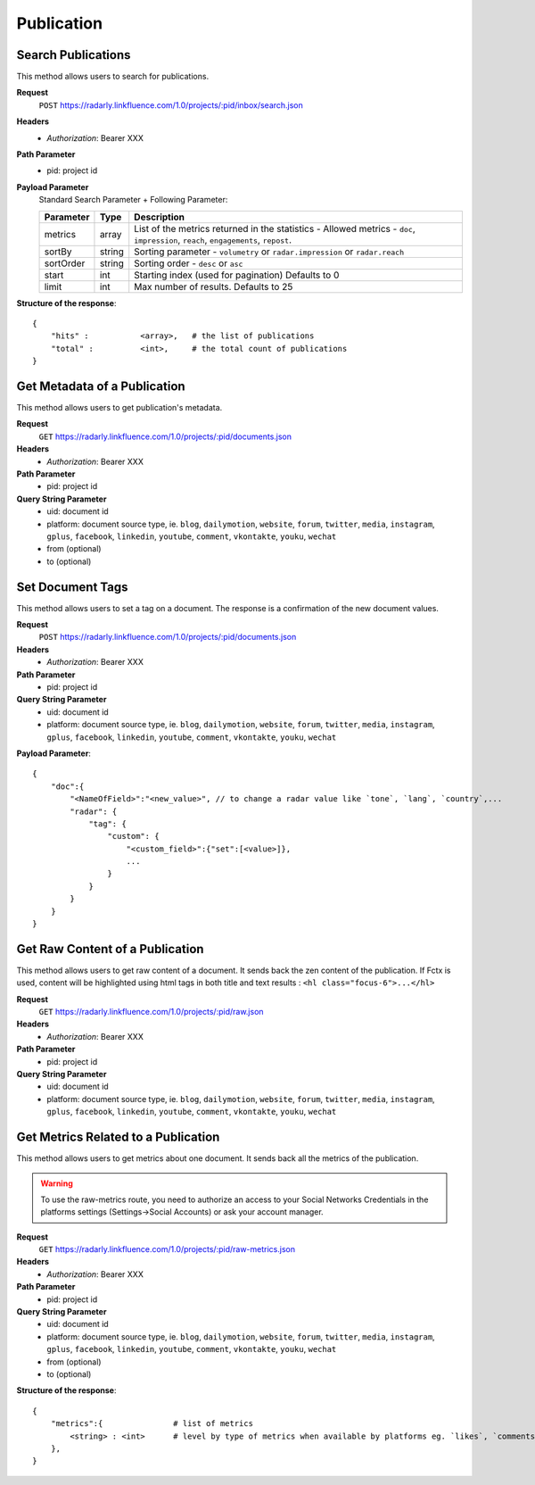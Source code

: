 Publication
~~~~~~~~~~~

Search Publications
^^^^^^^^^^^^^^^^^^^

This method allows users to search for publications.

**Request**
   ``POST`` https://radarly.linkfluence.com/1.0/projects/:pid/inbox/search.json
**Headers**
   * *Authorization*: Bearer XXX
**Path Parameter**
   * pid: project id
**Payload Parameter**
    Standard Search Parameter + Following Parameter:

    ========= ======== ===============================================================
    Parameter Type     Description
    ========= ======== ===============================================================
    metrics   array    List of the metrics returned in the statistics - Allowed
                       metrics - ``doc``, ``impression``, ``reach``, ``engagements``,
                       ``repost``.
    sortBy    string   Sorting parameter - ``volumetry`` or ``radar.impression``
                       or ``radar.reach``
    sortOrder string   Sorting order - ``desc`` or ``asc``
    start     int      Starting index (used for pagination) Defaults to 0
    limit     int      Max number of results. Defaults to 25
    ========= ======== ===============================================================


**Structure of the response**::

    {
        "hits" :           <array>,   # the list of publications
        "total" :          <int>,     # the total count of publications
    }


.. http:example:: curl wget python-requests
   :request: ./publication/request.search-for-publications.txt
   :response: ./publication/response.search-for-publications.txt


Get Metadata of a Publication
^^^^^^^^^^^^^^^^^^^^^^^^^^^^^

This method allows users to get publication's metadata.


**Request**
   ``GET`` https://radarly.linkfluence.com/1.0/projects/:pid/documents.json
**Headers**
   * *Authorization*: Bearer XXX
**Path Parameter**
   * pid: project id
**Query String Parameter**
   * uid: document id
   * platform: document source type, ie. ``blog``, ``dailymotion``,
     ``website``, ``forum``, ``twitter``, ``media``, ``instagram``, ``gplus``,
     ``facebook``, ``linkedin``, ``youtube``, ``comment``, ``vkontakte``,
     ``youku``, ``wechat``
   * from (optional)
   * to (optional)

.. http:example:: curl wget python-requests
   :request: ./publication/request.get-publication-metadata.txt
   :response: ./publication/response.get-publication-metadata.txt


Set Document Tags
^^^^^^^^^^^^^^^^^

This method allows users to set a tag on a document. The response is a
confirmation of the new document values.

**Request**
   ``POST`` https://radarly.linkfluence.com/1.0/projects/:pid/documents.json
**Headers**
   * *Authorization*: Bearer XXX
**Path Parameter**
   * pid: project id
**Query String Parameter**
   * uid: document id
   * platform: document source type, ie. ``blog``, ``dailymotion``,
     ``website``, ``forum``, ``twitter``, ``media``, ``instagram``,
     ``gplus``, ``facebook``, ``linkedin``, ``youtube``, ``comment``,
     ``vkontakte``, ``youku``, ``wechat``


**Payload Parameter**::

    {
        "doc":{
            "<NameOfField>":"<new_value>", // to change a radar value like `tone`, `lang`, `country`,...
            "radar": {
                "tag": {
                    "custom": {
                        "<custom_field>":{"set":[<value>]},
                        ...
                    }
                }
            }
        }
    }

.. http:example:: curl wget python-requests
   :request: ./publication/request.set-document-tags.txt
   :response: ./publication/response.set-document-tags.txt


Get Raw Content of a Publication
^^^^^^^^^^^^^^^^^^^^^^^^^^^^^^^^

This method allows users to get raw content of a document. It sends back the zen
content of the publication. If Fctx is used, content will be highlighted using
html tags in both title and text results : ``<hl class="focus-6">...</hl>``


**Request**
   ``GET`` https://radarly.linkfluence.com/1.0/projects/:pid/raw.json
**Headers**
   * *Authorization*: Bearer XXX
**Path Parameter**
   * pid: project id
**Query String Parameter**
   * uid: document id
   * platform: document source type, ie. ``blog``, ``dailymotion``,
     ``website``, ``forum``, ``twitter``, ``media``, ``instagram``,
     ``gplus``, ``facebook``, ``linkedin``, ``youtube``, ``comment``,
     ``vkontakte``, ``youku``, ``wechat``


.. http:example:: curl wget python-requests
   :request: ./publication/request.get-raw-publication.txt
   :response: ./publication/response.get-raw-publication.txt


Get Metrics Related to a Publication
^^^^^^^^^^^^^^^^^^^^^^^^^^^^^^^^^^^^

This method allows users to get metrics about one document. It sends back all
the metrics of the publication.

.. warning:: To use the raw-metrics route, you need to authorize an access to
    your Social Networks Credentials in the platforms settings
    (Settings->Social Accounts) or ask your account manager.


**Request**
   ``GET`` https://radarly.linkfluence.com/1.0/projects/:pid/raw-metrics.json
**Headers**
   * *Authorization*: Bearer XXX
**Path Parameter**
   * pid: project id
**Query String Parameter**
   * uid: document id
   * platform: document source type, ie. ``blog``, ``dailymotion``,
     ``website``, ``forum``, ``twitter``, ``media``, ``instagram``,
     ``gplus``, ``facebook``, ``linkedin``, ``youtube``, ``comment``,
     ``vkontakte``, ``youku``, ``wechat``
   * from (optional)
   * to (optional)


**Structure of the response**::

    {
        "metrics":{               # list of metrics
            <string> : <int>      # level by type of metrics when available by platforms eg. `likes`, `comments`, `twitter-api-rts`, `like_reactions`
        },
    }

.. http:example:: curl wget python-requests
   :request: ./publication/request.get-metrics-related-to-a-publication.txt
   :response: ./publication/response.get-metrics-related-to-a-publication.txt
